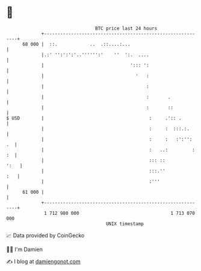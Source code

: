 * 👋

#+begin_example
                                    BTC price last 24 hours                    
                +------------------------------------------------------------+ 
         68 000 |  ::.            ..  .::....:...                            | 
                |.:' '':':':'..'''''':'    ''  ':.  ....                     | 
                |                                '::: ':                     | 
                |                                  '   :                     | 
                |                                      :                     | 
                |                                      :       .             | 
                |                                      :       ::            | 
   $ USD        |                                       :     .':: .         | 
                |                                       :     :  :::.:.      | 
                |                                       :     :   :':'':  .  | 
                |                                       :   ..:         : :  | 
                |                                       ::: ::          ':   | 
                |                                       :::.''           :   | 
                |                                       :'''                 | 
         61 000 |                                                            | 
                +------------------------------------------------------------+ 
                 1 712 980 000                                  1 713 070 000  
                                        UNIX timestamp                         
#+end_example
📈 Data provided by CoinGecko

🧑‍💻 I'm Damien

✍️ I blog at [[https://www.damiengonot.com][damiengonot.com]]
